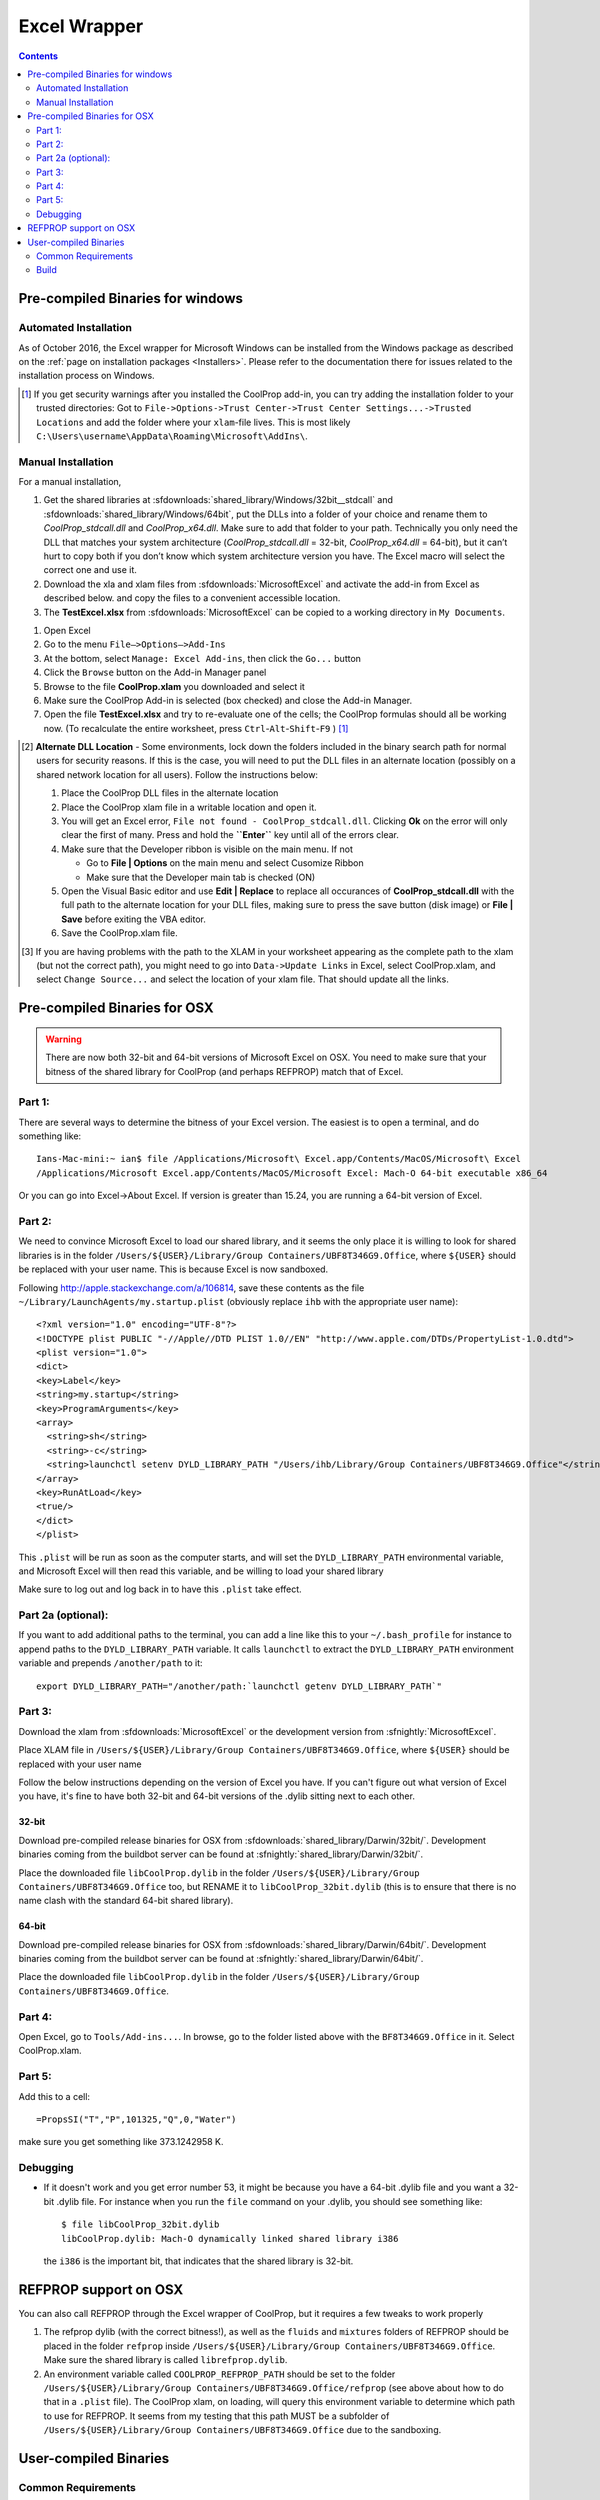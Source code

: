 
.. _Excel:

*************
Excel Wrapper
*************

.. contents:: :depth: 2

Pre-compiled Binaries for windows
=================================

Automated Installation
----------------------
As of October 2016, the Excel wrapper for Microsoft Windows can be installed from the Windows package as described on the :ref:`page on installation packages <Installers>`. Please refer to the documentation there for issues related to the installation process on Windows.

.. [#] If you get security warnings after you installed the CoolProp add-in, you can try adding the installation folder to your trusted directories: Got to ``File->Options->Trust Center->Trust Center Settings...->Trusted Locations`` and add the folder where your ``xlam``-file lives. This is most likely ``C:\Users\username\AppData\Roaming\Microsoft\AddIns\``.


Manual Installation
-------------------
For a manual installation,   

1.  Get the shared libraries at :sfdownloads:`shared_library/Windows/32bit__stdcall` and :sfdownloads:`shared_library/Windows/64bit`, put the DLLs into a folder of your choice and rename them to `CoolProp_stdcall.dll` and `CoolProp_x64.dll`. Make sure to add that folder to your path.  Technically you only need the DLL that matches your system architecture (`CoolProp_stdcall.dll` = 32-bit, `CoolProp_x64.dll` = 64-bit), but it can’t hurt to copy both if you don’t know which system architecture version you have.  The Excel macro will select the correct one and use it.
2.  Download the xla and xlam files from :sfdownloads:`MicrosoftExcel` and activate the add-in from Excel as described below. and copy the files to a convenient accessible location.
3.  The **TestExcel.xlsx** from :sfdownloads:`MicrosoftExcel` can be copied to a working directory in ``My Documents``.


1.  Open Excel
2.  Go to the menu ``File–>Options–>Add-Ins``
3.  At the bottom, select ``Manage: Excel Add-ins``, then click the ``Go...`` button
4.  Click the ``Browse`` button on the Add-in Manager panel
5.  Browse to the file **CoolProp.xlam** you downloaded and select it
6.  Make sure the CoolProp Add-in is selected (box checked) and close the Add-in Manager.
7.  Open the file **TestExcel.xlsx** and try to re-evaluate one of the cells; the CoolProp formulas should all be working now. (To recalculate the entire worksheet, press ``Ctrl``-``Alt``-``Shift``-``F9`` ) [#]_

.. [#] **Alternate DLL Location** - Some environments, lock down the folders included in the binary search path for normal users for security reasons.  If this is the case, you will need to put the DLL files in an alternate location (possibly on a shared network location for all users).  Follow the instructions below:

  1. Place the CoolProp DLL files in the alternate location
  2. Place the CoolProp xlam file in a writable location and open it.
  3. You will get an Excel error, ``File not found - CoolProp_stdcall.dll``.  Clicking **Ok** on the error will only clear the first of many.  Press and hold the **``Enter``** key until all of the errors clear.
  4. Make sure that the Developer ribbon is visible on the main menu.  If not
  
     - Go to **File | Options** on the main menu and select Cusomize Ribbon
     - Make sure that the Developer main tab is checked (ON)
     
  5. Open the Visual Basic editor and use **Edit | Replace** to replace all occurances of **CoolProp_stdcall.dll** with the full path to the alternate location for your DLL files, making sure to press the save button (disk image) or **File | Save** before exiting the VBA editor.
  6. Save the CoolProp.xlam file.


.. [#] If you are having problems with the path to the XLAM in your worksheet appearing as the complete path to the xlam (but not the correct path), you might need to go into ``Data->Update Links`` in Excel, select CoolProp.xlam, and select ``Change Source...`` and select the location of your xlam file.  That should update all the links.

    
Pre-compiled Binaries for OSX
=============================

.. warning:: 

  There are now both 32-bit and 64-bit versions of Microsoft Excel on OSX.  You need to make sure that your bitness of the shared library for CoolProp (and perhaps REFPROP) match that of Excel.  

Part 1:
-------

There are several ways to determine the bitness of your Excel version.  The easiest is to open a terminal, and do something like::

    Ians-Mac-mini:~ ian$ file /Applications/Microsoft\ Excel.app/Contents/MacOS/Microsoft\ Excel 
    /Applications/Microsoft Excel.app/Contents/MacOS/Microsoft Excel: Mach-O 64-bit executable x86_64

Or you can go into Excel->About Excel.  If version is greater than 15.24, you are running a 64-bit version of Excel.

Part 2:
-------
We need to convince Microsoft Excel to load our shared library, and it seems the only place it is willing to look for shared libraries is in the folder ``/Users/${USER}/Library/Group Containers/UBF8T346G9.Office``, where ``${USER}`` should be replaced with your user name.  This is because Excel is now sandboxed.

Following http://apple.stackexchange.com/a/106814, save these contents as the file ``~/Library/LaunchAgents/my.startup.plist`` (obviously replace ``ihb`` with the appropriate user name)::

    <?xml version="1.0" encoding="UTF-8"?>
    <!DOCTYPE plist PUBLIC "-//Apple//DTD PLIST 1.0//EN" "http://www.apple.com/DTDs/PropertyList-1.0.dtd">
    <plist version="1.0">
    <dict>
    <key>Label</key>
    <string>my.startup</string>
    <key>ProgramArguments</key>
    <array>
      <string>sh</string>
      <string>-c</string>
      <string>launchctl setenv DYLD_LIBRARY_PATH "/Users/ihb/Library/Group Containers/UBF8T346G9.Office"</string>
    </array>
    <key>RunAtLoad</key>
    <true/>
    </dict>
    </plist>

This ``.plist`` will be run as soon as the computer starts, and will set the ``DYLD_LIBRARY_PATH`` environmental variable, and Microsoft Excel will then read this variable, and be willing to load your shared library

Make sure to log out and log back in to have this ``.plist`` take effect.

Part 2a (optional):
-------------------
If you want to add additional paths to the terminal, you can add a line like this to your ``~/.bash_profile`` for instance to append paths to the ``DYLD_LIBRARY_PATH`` variable. It calls ``launchctl`` to extract the ``DYLD_LIBRARY_PATH`` environment variable and prepends ``/another/path`` to it::

    export DYLD_LIBRARY_PATH="/another/path:`launchctl getenv DYLD_LIBRARY_PATH`"

Part 3:
-------

Download the xlam from :sfdownloads:`MicrosoftExcel` or the development version from :sfnightly:`MicrosoftExcel`.

Place XLAM file in ``/Users/${USER}/Library/Group Containers/UBF8T346G9.Office``, where ``${USER}`` should be replaced with your user name

Follow the below instructions depending on the version of Excel you have.  If you can't figure out what version of Excel you have, it's fine to have both 32-bit and 64-bit versions of the .dylib sitting next to each other.

32-bit
^^^^^^

Download pre-compiled release binaries for OSX from :sfdownloads:`shared_library/Darwin/32bit/`.  Development binaries coming from the buildbot server can be found at :sfnightly:`shared_library/Darwin/32bit/`. 

Place the downloaded file ``libCoolProp.dylib`` in the folder ``/Users/${USER}/Library/Group Containers/UBF8T346G9.Office`` too, but RENAME it to ``libCoolProp_32bit.dylib`` (this is to ensure that there is no name clash with the standard 64-bit shared library).

64-bit
^^^^^^

Download pre-compiled release binaries for OSX from :sfdownloads:`shared_library/Darwin/64bit/`.  Development binaries coming from the buildbot server can be found at :sfnightly:`shared_library/Darwin/64bit/`. 

Place the downloaded file ``libCoolProp.dylib`` in the folder ``/Users/${USER}/Library/Group Containers/UBF8T346G9.Office``.

Part 4:
-------

Open Excel, go to ``Tools/Add-ins...``. In browse, go to the folder listed above with the ``BF8T346G9.Office`` in it. Select CoolProp.xlam.

Part 5:
-------
Add this to a cell::

    =PropsSI("T","P",101325,"Q",0,"Water")

make sure you get something like 373.1242958 K.

Debugging
---------

* If it doesn't work and you get error number 53, it might be because you have a 64-bit .dylib file and you want a 32-bit .dylib file.  For instance when you run the ``file`` command on your .dylib, you should see something like::

    $ file libCoolProp_32bit.dylib
    libCoolProp.dylib: Mach-O dynamically linked shared library i386

  the ``i386`` is the important bit, that indicates that the shared library is 32-bit.

REFPROP support on OSX
======================

You can also call REFPROP through the Excel wrapper of CoolProp, but it requires a few tweaks to work properly

1. The refprop dylib (with the correct bitness!), as well as the ``fluids`` and ``mixtures`` folders of REFPROP should be placed in the folder ``refprop`` inside ``/Users/${USER}/Library/Group Containers/UBF8T346G9.Office``.  Make sure the shared library is called ``librefprop.dylib``.
2. An environment variable called ``COOLPROP_REFPROP_PATH`` should be set to the folder ``/Users/${USER}/Library/Group Containers/UBF8T346G9.Office/refprop`` (see above about how to do that in a ``.plist`` file).  The CoolProp xlam, on loading, will query this environment variable to determine which path to use for REFPROP.  It seems from my testing that this path MUST be a subfolder of ``/Users/${USER}/Library/Group Containers/UBF8T346G9.Office`` due to the sandboxing.

User-compiled Binaries
======================

Common Requirements
-------------------
Compilation of the Excel wrapper requires a few :ref:`common wrapper pre-requisites <wrapper_common_prereqs>`

Build
-----

The instructions here are for a 64-bit windows system that will compile both 64-bit and 32-bit versions of the DLL::

    # Check out the sources for CoolProp
    git clone https://github.com/CoolProp/CoolProp --recursive
    # Move into the folder you just created
    cd CoolProp
    # Make a build folder for the 32-bit DLL
    mkdir build/32bit__stdcall && cd build/32bit__stdcall
    # Build the MSVC project using CMake
    cmake ../.. -G "Visual Studio 10" -DCOOLPROP_SHARED_LIBRARY=ON -DCOOLPROP_STDCALL_LIBRARY=ON
    # Make the shared library
    cmake --build . --config Release
    cd ../..
    # Make a build folder for the 64-bit DLL
    mkdir build/64bit && cd build/64bit
    # Build the MSVC project using CMake
    cmake ../.. -G "Visual Studio 10 Win64" -DCOOLPROP_SHARED_LIBRARY=ON 
    # Make the shared library
    cmake --build . --config Release
    cd ../..
    # Copy the generated DLL
    copy build\32bit__stdcall\CoolProp.dll c:\CoolProp
    copy build\64bit\CoolProp.dll c:\CoolProp
